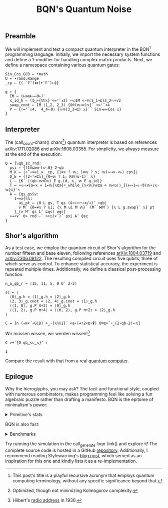 # -*- eval: (face-remap-add-relative 'default '(:family "BQN386 Unicode" :height 180)); -*-
#+TITLE: BQN's Quantum Noise
#+HTML_HEAD: <link rel="stylesheet" type="text/css" href="assets/style.css"/>

** Preamble

We will implement and test a compact quantum interpreter in the BQN[fn:1] programming language.
Initially, we import the necessary system functions and define a 1-modifier for handling
complex matrix products. Next, we define a namespace containing various quantum gates:

#+name: preamble
#+begin_src bqn :exports code :results none :tangle ./perf/q.bqn
  Sin‿Cos‿GCD ← •math
  U ← •rand.Range
  _cp ← {(-´𝔽¨)⋈(+´𝔽¨)⟜⌽}
    
  g ← {
    IM ← (⊢⋈≢⥊⟜0⊢)¨
    x‿id‿h ⇐ (⌽‿⊢{𝕎𝕩}¨<=⌜˜↕2) ∾○IM <-⌾(1‿1⊸⊑)2‿2⥊÷√2
    swap‿cnot ⇐ IM ⟨1‿2, 2‿3⟩ {⌽⌾(𝕨⊸⊏)𝕩}¨ <=⌜˜↕4
    P ⇐ {⟨=⌜˜↕4,  4‿4⥊0⟩ {𝕨⌾(3‿3⊸⊑) 𝕩}¨˜ Sin⊸⋈⟜Cos 𝕩}
  }
#+end_src

** Interpreter

The (call_count-chars() chars[fn:2]) quantum interpreter is based on references [[https://arxiv.org/abs/1711.02086][arXiv:1711.02086]]
and [[https://arxiv.org/abs/1608.03355][arXiv:1608.03355]]. For simplicity, we always measure at the end of the execution:

#+name: interpreter
#+begin_src bqn :exports code :results none :tangle ./perf/q.bqn
  Q ← {𝕊qb‿sc‿rnd:
    psi ← {(1⌾⊑⋈⊢)𝕩⥊0} 2⋆qb
    M‿K ← ⟨+˝∘×⎉1‿∞ _cp, {1≡𝕩 ? 𝕨; 1≡𝕨 ? 𝕩; 𝕨(∾⊣×·<⊢)_cp𝕩}⟩
    D‿E ← {⌊2⋆⁼≠⊑𝕩}‿{0=𝕨 ? 1; K⍟(𝕨-1)˜ 𝕩}
    L ← {K´ ⟨(qb-𝕨+D𝕩) E g.id, 𝕩, 𝕨 E g.id⟩}
    T ← ∾↕∘≠{a←𝕩 ⋄ i←𝕨{𝕩⊑a}•_while_{𝕩<𝕨}𝕨⊑a ⋄ 𝕨<◶⟨⟩‿{(⊢∾1⊸↓∘⌽)𝕨+↕𝕩-𝕨}i}¨<
    A ← {qs‿gs𝕊v:
      1⊸=◶{𝕊𝕩:
        ui‿pt ← ⟨0 L gs, T qs (⌽∘⊢∾¬∘∊/⊣)˜ ↕qb⟩
        v M˜ {0=≠𝕩 ? ui; {𝕩 M ui M 𝕨}´ (M˜´⋈M´) {𝕩 L g.swap}¨ 𝕩} pt
      }‿(v M˜ gs L˜ ⊑qs) ≠qs}
    »⊸<∨` 0> rnd -` >+○(×˜)˝ psi A´ ⌽sc
  }
#+end_src

** Shor's algorithm

As a test case, we employ the quantum circuit of Shor's algorithm
for the number fifteen and base eleven, following references
[[https://arxiv.org/abs/1804.03719][arXiv:1804.03719]] and [[https://arxiv.org/abs/2306.09122][arXiv:2306.09122]]. The resulting compiled circuit
uses five qubits, three of which serve as control. To enhance
statistical accuracy, the experiment is repeated multiple times.
Additionally, we define a classical post-processing function:

#+name: test
#+begin_src bqn :exports code :results none :tangle ./perf/q.bqn
  n‿a‿qb‿r ← ⟨15, 11, 5, 0 U˜ 2⋆3⟩

  sc ← ⟨
    ⟨0⟩‿g.h ⋄ ⟨1⟩‿g.h ⋄ ⟨2⟩‿g.h
    ⟨2, 3⟩‿g.cnot ⋄ ⟨2, 4⟩‿g.cnot ⋄ ⟨1⟩‿g.h
    ⟨⟨1, 0⟩, g.P π÷2⟩ ⋄ ⟨0⟩‿g.h
    ⟨⟨1, 2⟩, g.P π÷4⟩ ⋄ ⟨⟨0, 2⟩, g.P π÷2⟩ ⋄ ⟨2⟩‿g.h
  ⟩

  C ← {n (⊣≡×´∘GCD) +‿-{𝕩𝕎1}¨ <a⋆(≠÷2×⊑∘⍒) 0⌾⊑+˝∘‿(2⋆qb-2)⥊𝕩}
#+end_src

Wir müssen wissen, wir werden wissen![fn:3]

#+name: run
#+begin_src bqn :exports both :tangle ./perf/q.bqn
  C >+˝{Q qb‿sc‿𝕩}¨ r
#+end_src

#+RESULTS: run
: 1

Compare the result with that from a real [[./ibm_eagle/shor_factorize_fifteen.html][quantum computer]].

** Epilogue

Why the hieroglyphs, you may ask? The tacit and functional style, coupled with numerous combinators,
makes programming feel like solving a fun algebraic puzzle rather than drafting a manifesto.
BQN is the epitome of minimalism's power:

#+begin_export html
<details>
<summary>Primitive's stats</summary>
#+end_export

The src_bqn[:exports code]{prog} string contains the full source code. We used:

#+begin_src bqn :noweb yes :noweb-prefix no :exports none :tangle no :results none
  prog ← "<<preamble>><<interpreter>><<test>><<run>>"
#+end_src

#+begin_src bqn :noweb yes :noweb-prefix no :exports both :tangle no :wrap example
  prog (+´⊸≍⟜≠∊)˜ ⊑¨•primitives
#+end_src

#+RESULTS:
#+begin_example
⟨ 44 64 ⟩
#+end_example

With this distribution:

#+begin_src bqn :noweb yes :noweb-prefix no :exports both :tangle no :wrap example
  ⍉>(⍷∾≠)¨∘(⊐⊸⊔∊/⊣)⟜(⊑¨•primitives)˜ prog
#+end_src

#+RESULTS:
#+begin_example
┌─                                                                                                                                                                                 
╵ '-' '´' '¨' '⋈' '+' '⟜' '⌽' '⊢' '≢' '⥊' '<' '=' '⌜' '˜' '↕' '∾' '○' '⌾' '⊸' '⊑' '÷' '√' '⊏' '⋆' '˝' '∘' '×' '⎉' '≡' '⊣' '⌊' '⁼' '≠' '⍟' '◶' '↓' '¬' '∊' '/' '»' '∨' '`' '>' '⍒'  
  8   8   10  5   8   3   6   7   1   5   9   6   3   12  6   5   2   5   7   9   5   1   1   5   4   8   5   1   3   3   1   1   5   1   2   1   1   1   1   1   1   2   3   1    
                                                                                                                                                                                  ┘
#+end_example

#+begin_export html
</details>
#+end_export

BQN is also fast:


#+begin_export html
<details>
<summary>Benchmarks</summary>
#+end_export

While the interpreter's performance is not particularly optimized, here is a comparison with the equivalent Common Lisp code:

#+begin_src bash :exports results :tangle no :results raw :wrap example
  hyperfine --runs 5 'cbqn -f ./perf/q.bqn' 'sbcl --script ./perf/q.lisp'
#+end_src

#+RESULTS:
#+begin_example
Benchmark 1: cbqn -f ./perf/q.bqn
  Time (mean ± σ):      5.468 s ±  0.077 s    [User: 5.427 s, System: 0.005 s]
  Range (min … max):    5.358 s …  5.535 s    5 runs
 
Benchmark 2: sbcl --script ./perf/q.lisp
  Time (mean ± σ):     37.114 s ±  0.893 s    [User: 37.544 s, System: 0.207 s]
  Range (min … max):   36.457 s … 38.634 s    5 runs
 
Summary
  cbqn -f ./perf/q.bqn ran
    6.79 ± 0.19 times faster than sbcl --script ./perf/q.lisp
#+end_example

And here is a full program's profile. All time is spent in the Kronecker and matrix products:

#+begin_src bqn :exports both :tangle no :results raw :wrap example
  )profile C >+˝{Q qb‿sc‿𝕩}¨ r
#+end_src

#+RESULTS:
#+begin_example
Got 27984 samples
(REPL): 27984 samples:
     8│  Q ← {𝕊qb‿sc‿rnd:
     1│    psi ← {(1⌾⊑⋈⊢)𝕩⥊0} 2⋆qb
  2522│    M‿K ← ⟨+˝∘×⎉1‿∞ _cp, {1≡𝕩 ? 𝕨; 1≡𝕨 ? 𝕩; 𝕨(∾⊣×·<⊢)_cp𝕩}⟩
    29│    D‿E ← {⌊2⋆⁼≠⊑𝕩}‿{0=𝕨 ? 1; K⍟(𝕨-1)˜ 𝕩}
    28│    L ← {K´ ⟨(qb-𝕨+D𝕩) E g.id, 𝕩, 𝕨 E g.id⟩}
    14│    T ← ∾↕∘≠{a←𝕩 ⋄ i←𝕨{𝕩⊑a}•_while_{𝕩<𝕨}𝕨⊑a ⋄ 𝕨<◶⟨⟩‿{(⊢∾1⊸↓∘⌽)𝕨+↕𝕩-𝕨}i}¨<
     3│    A ← {qs‿gs𝕊v:
     2│      1⊸=◶{𝕊𝕩:
    16│        ui‿pt ← ⟨0 L gs, T qs (⌽∘⊢∾¬∘∊/⊣)˜ ↕qb⟩
 24976│        v M˜ {0=≠𝕩 ? ui; {𝕩 M ui M 𝕨}´ (M˜´⋈M´) {𝕩 L g.swap}¨ 𝕩} pt
   373│      }‿(v M˜ gs L˜ ⊑qs) ≠qs}
    12│    »⊸<∨` 0> rnd -` >+○(×˜)˝ psi A´ ⌽sc
      │  }
#+end_example

#+begin_export html
</details>
#+end_export

Try running the simulation in the call_generate-bqn-link() and explore it! The complete source code is hosted in a GitHub [[https://github.com/Panadestein/qbqn][repository]].
Additionally, I recommend reading Stylewarning's [[https://www.stylewarning.com/posts/quantum-interpreter/][blog post]],
which served as an inspiration for this one and kindly lists it as a re-implementation.

#+name: generate-bqn-link
#+begin_src emacs-lisp :noweb yes :noweb-prefix no :exports none :results raw :tangle no
  (let* ((bqn-code (concat "<<preamble>>\n\n" "<<interpreter>>\n\n" "<<test>>\n\n" "<<run>>"))
         (encoded (base64-encode-string (encode-coding-string bqn-code 'utf-8) t)))
    (concat "[[https://mlochbaum.github.io/BQN/try.html#code=" encoded "][BQN repl]]"))
#+end_src

#+name: count-chars
#+begin_src emacs-lisp :noweb yes :noweb-prefix no :exports none :results raw :tangle no
  (- (length "<<interpreter>>") 4)
#+end_src

[fn:1] This post's title is a playful recursive acronym that employs quantum computing terminology, without any specific significance beyond that.
[fn:2] Optimized, though not minimizing Kolmogorov complexity.
[fn:3] Hilbert's [[https://maa.org/press/periodicals/convergence/david-hilberts-radio-address-english-translation][radio address]] in 1930.
